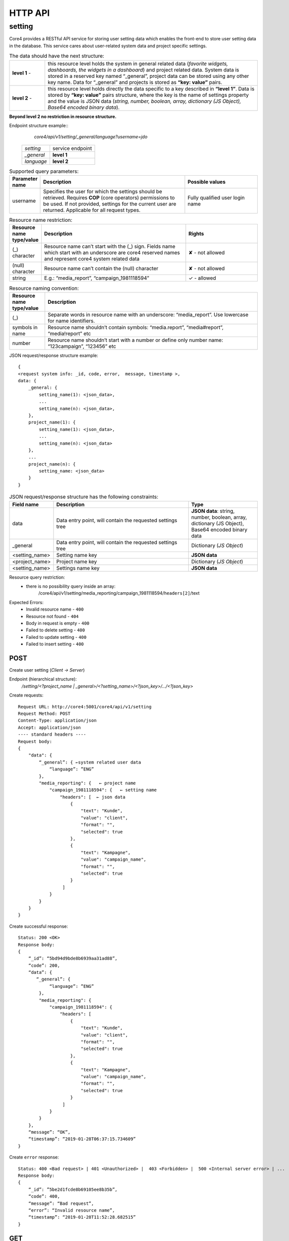 .. _http_api:

####################
HTTP API
####################

setting
#######
Core4 provides a RESTful API service for storing user setting data which enables the front-end to store user setting data in the database. This service cares about user-related system data and project specific settings.

.. csv-table:: The data should have the next structure:
   :widths: 5,30

   "**level 1** -", "this resource level holds the system in general related data (*favorite widgets, dashboards, the widgets in a dashboard*) and project related data. System data is stored in a reserved key named “_general”, project data can be stored using any other key name. Data for “_general” and projects is stored as **“key: value”** pairs."
   "**level 2** -", "this resource level holds directly the data specific to a key described in **“level 1”**. Data is stored by **“key: value”** pairs structure, where the key is the name of settings property and the value is JSON data (*string, number, boolean, array, dictionary (JS Object), Base64 encoded binary data*)."

**Beyond level 2 no restriction in resource structure.**

Endpoint structure example::
    *core4/api/v1/setting/_general/language?username=jdo*

 ================= ===============================
         *setting* service endpoint
        *_general* **level 1**
        *language* **level 2**
 ================= ===============================


.. csv-table:: Supported query parameters:
    :header: "Parameter name", "Description", "Possible values"
    :widths: 5,30, 15

    "username", "Specifies the user for which the settings should be retrieved. Requires **COP** (core operators) permissions to be used. If not provided, settings for the current user are returned. Applicable for all request types.", "Fully qualified user login name"


.. csv-table:: Resource name restriction:
    :header: "Resource name type/value", "Description", "Rights"
    :widths: 5,30, 15

    "(_) character", "Resource name can’t start with the (_) sign. Fields name which start with an underscore are core4 reserved names and represent core4 system related data", "✘ - not allowed"
    "(null) character", "Resource name can’t contain the (null) character", "✘ - not allowed"
    "string", "E.g.: “media_report”, “campaign_1981118594”", "✓ - allowed"

.. csv-table:: Resource naming convention:
    :header: "Resource name type/value", "Description"
    :widths: 5,30

    "(_)", "Separate words in resource name with an underscore: “media_report”. Use lowercase for name identifiers."
    "symbols in name", "Resource name shouldn’t contain symbols:  “media.report”,  “media#report”, “media!report” etc"
    "number", "Resource name shouldn’t start with a number or define only number name: “123campaign”, “123456” etc"

JSON request/response structure example::

    {
    <request system info: _id, code, error,  message, timestamp >,
    data: {
        _general: {
            setting_name(1): <json_data>,
            ...
            setting_name(n): <json_data>,
        },
        project_name(1): {
            setting_name(1): <json_data>,
            ...
            setting_name(n): <json_data>
        },
        ...
        project_name(n): {
            setting_name: <json_data>
        }
    }

.. csv-table:: JSON request/response structure has the following constraints:
    :header: "Field name", "Description", "Type"
    :widths: 5,30, 15

    "data", "Data entry point, will contain the requested settings tree", "**JSON data**: string, number, boolean, array, dictionary (JS Object), Base64 encoded binary data"
    "_general", "Data entry point, will contain the requested settings tree", "Dictionary (*JS Object*)"
    "<setting_name>", "Setting name key", "**JSON data**"
    "<project_name>", "Project name key", "Dictionary (*JS Object*)"
    "<setting_name>", "Settings name key", "**JSON data**"

Resource query restriction:
    - there is no possibility query inside an array:
         /core4/api/v1/setting/media_reporting/campaign_1981118594/``headers[2]``/text

Expected Errors:
    - Invalid resource name - ``400``
    - Resource not found - ``404``
    - Body in request is empty - ``400``
    - Failed to delete setting - ``400``
    - Failed to update setting - ``400``
    - Failed to insert setting - ``400``

POST
======
Create user setting (*Client → Server*)

Endpoint (hierarchical structure):
    */setting/<?project_name | _general>/<?setting_name>/<?json_key>/.../<?json_key>*

Create requests::

        Request URL: http://core4:5001/core4/api/v1/setting
        Request Method: POST
        Content-Type: application/json
        Accept: application/json
        ---- standard headers ----
        Request body:
        {
            "data": {
                “_general”: { ←system related user data
                    “language”: ”ENG”
                },
                "media_reporting": {   ← project name
                    "campaign_1981118594": {   ← setting name
                        "headers": [  ← json data
                            {
                                "text": "Kunde",
                                "value": "client",
                                "format": "",
                                "selected": true
                            },
                            {
                                "text": "Kampagne",
                                "value": "campaign_name",
                                "format": "",
                                "selected": true
                            }
                         ]
                    }
                }
            }
        }

Create successful response::

    Status: 200 <OK>
    Response body:
    {
        “_id”: “5bd94d9bde8b6939aa31ad88”,
        “code”: 200,
        “data”: {
           “_general”: {
                “language”: ”ENG”
            },
            "media_reporting": {
                "campaign_1981118594": {
                    "headers": [
                        {
                            "text": "Kunde",
                            "value": "client",
                            "format": "",
                            "selected": true
                        },
                        {
                            "text": "Kampagne",
                            "value": "campaign_name",
                            "format": "",
                            "selected": true
                        }
                     ]
                }
            }
        },
        “message”: “OK”,
        “timestamp”: “2019-01-28T06:37:15.734609”
    }

Create ``error`` response::

    Status: 400 <Bad request> | 401 <Unauthorized> |  403 <Forbidden> |  500 <Internal server error> | ...
    Response body:
    {
        “_id”: ”5be2d1fcde8b69105ee8b35b”,
        “code”: 400,
        “message”: “Bad request”,
        “error”: “Invalid resource name”,
        “timestamp”: “2019-01-28T11:52:28.682515”
    }

GET
======
Read user setting (*Client → Server*)

Endpoint (hierarchical structure):
    */setting/<?project_name | _general>/<?setting_name>/<?json_key>/.../<?json_key>*

Read requests::

        Request URL: http://core4:5001/core4/api/v1/setting/media_reporting
        Request Method: GET
        Accept: application/json
        ---- standard headers ----

Read successful response::

    Status: 200 <OK>
    Response body:
    {
        “_id”: “5bd94d9bde8b6939aa31ad88”,
        “code”: 200,
        "data": {
            "campaign_1981118594": {   ← setting name
                "headers": [   ← json data
                    {
                        "text": "Kunde",
                        "value": "client",
                        "format": "",
                        "selected": true
                    },
                    {
                        "text": "Kampagne",
                        "value": "campaign_name",
                        "format": "",
                        "selected": true
                    }
                ]
            }
        },
        “message”: “OK”,
        “timestamp”: “2019-01-28T06:37:15.734609”
    }


Read ``error`` response::

    Status: 400 <Bad request> | 401 <Unauthorized> |  403 <Forbidden> |  500 <Internal server error> | ...
    Response body:
    {
        “_id”: ”5be2d1fcde8b69105ee8b35b”,
        “code”: 400,
        “message”: “Bad request”,
        “error”: “Invalid resource name”,
        “timestamp”: “2019-01-28T11:52:28.682515”
    }


DELETE
======
Remove user setting (*Client → Server*)

Endpoint (hierarchical structure):
    */setting/<?project_name | _general>/<?setting_name>/<?json_key>/.../<?json_key>*

Remove requests::

        Request URL: http://core4:5001/core4/api/v1/setting/media_reporting/campaign_1981118594/headers
        Request Method: DELETE
        Accept: application/json
        ---- standard headers ----

Remove successful response::

    Status: 200 <OK>
    Response body:
    {
        “_id”: “5bd94d9bde8b6939aa31ad88”,
        “code”: 200,
        “data”: “{}”,
        “message”: “OK”,
        “timestamp”: “2019-01-28T06:37:15.734609”
    }

Remove ``error`` response::

    Status: 400 <Bad request> | 401 <Unauthorized> |  403 <Forbidden> |  500 <Internal server error> | ...
    Response body:
    {
        “_id”: ”5be2d1fcde8b69105ee8b35b”,
        “code”: 400,
        “message”: “Bad request”,
        “error”: “Invalid resource name”,
        “timestamp”: “2019-01-28T11:52:28.682515”
    }

PUT
======
Update user setting (*Client → Server*)

Endpoint (hierarchical structure):
    */setting/<?project_name | _general>/<?setting_name>/<?json_key>/.../<?json_key>*

Update requests::

        Request URL: http://core4:5001/core4/api/v1/setting/_general/language
        Request Method: PUT
        Content-Type: application/json
        Accept: application/json
        ---- standard headers ----
        Request body:
        {
            "data": ”UA”
        }

Update successful response::

    Status: 200 <OK>
    Response body:
    {
        “_id”: “5bd94d9bde8b6939aa31ad88”,
        “code”: 200,
        “data”: “UA”,
        “message”: “OK”,
        “timestamp”: “2019-01-28T06:37:15.734609”
    }

Update ``error`` response::

    Status: 400 <Bad request> | 401 <Unauthorized> |  403 <Forbidden> |  500 <Internal server error> | ...
    Response body:
    {
        “_id”: ”5be2d1fcde8b69105ee8b35b”,
        “code”: 400,
        “message”: “Bad request”,
        “error”: “Failed to update setting”
        “timestamp”: “2019-01-28T11:52:28.682515”
    }



